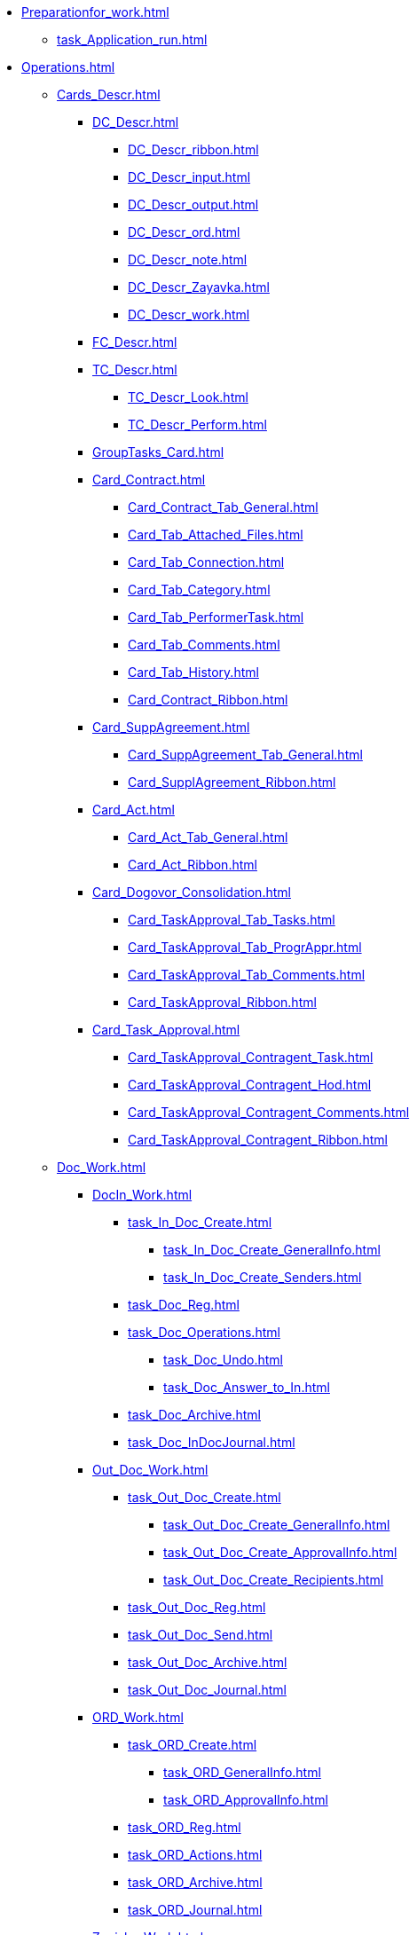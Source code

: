 * xref:Preparationfor_work.adoc[]
** xref:task_Application_run.adoc[]
* xref:Operations.adoc[]
** xref:Cards_Descr.adoc[]
*** xref:DC_Descr.adoc[]
**** xref:DC_Descr_ribbon.adoc[]
**** xref:DC_Descr_input.adoc[]
**** xref:DC_Descr_output.adoc[]
**** xref:DC_Descr_ord.adoc[]
**** xref:DC_Descr_note.adoc[]
**** xref:DC_Descr_Zayavka.adoc[]
**** xref:DC_Descr_work.adoc[]
*** xref:FC_Descr.adoc[]
*** xref:TC_Descr.adoc[]
**** xref:TC_Descr_Look.adoc[]
**** xref:TC_Descr_Perform.adoc[]
*** xref:GroupTasks_Card.adoc[]
*** xref:Card_Contract.adoc[]
**** xref:Card_Contract_Tab_General.adoc[]
**** xref:Card_Tab_Attached_Files.adoc[]
**** xref:Card_Tab_Connection.adoc[]
**** xref:Card_Tab_Category.adoc[]
**** xref:Card_Tab_PerformerTask.adoc[]
**** xref:Card_Tab_Comments.adoc[]
**** xref:Card_Tab_History.adoc[]
**** xref:Card_Contract_Ribbon.adoc[]
*** xref:Card_SuppAgreement.adoc[]
**** xref:Card_SuppAgreement_Tab_General.adoc[]
**** xref:Card_SupplAgreement_Ribbon.adoc[]
*** xref:Card_Act.adoc[]
**** xref:Card_Act_Tab_General.adoc[]
**** xref:Card_Act_Ribbon.adoc[]
*** xref:Card_Dogovor_Consolidation.adoc[]
**** xref:Card_TaskApproval_Tab_Tasks.adoc[]
**** xref:Card_TaskApproval_Tab_ProgrAppr.adoc[]
**** xref:Card_TaskApproval_Tab_Comments.adoc[]
**** xref:Card_TaskApproval_Ribbon.adoc[]
*** xref:Card_Task_Approval.adoc[]
**** xref:Card_TaskApproval_Contragent_Task.adoc[]
**** xref:Card_TaskApproval_Contragent_Hod.adoc[]
**** xref:Card_TaskApproval_Contragent_Comments.adoc[]
**** xref:Card_TaskApproval_Contragent_Ribbon.adoc[]
** xref:Doc_Work.adoc[]
*** xref:DocIn_Work.adoc[]
**** xref:task_In_Doc_Create.adoc[]
***** xref:task_In_Doc_Create_GeneralInfo.adoc[]
***** xref:task_In_Doc_Create_Senders.adoc[]
**** xref:task_Doc_Reg.adoc[]
**** xref:task_Doc_Operations.adoc[]
***** xref:task_Doc_Undo.adoc[]
***** xref:task_Doc_Answer_to_In.adoc[]
**** xref:task_Doc_Archive.adoc[]
**** xref:task_Doc_InDocJournal.adoc[]
*** xref:Out_Doc_Work.adoc[]
**** xref:task_Out_Doc_Create.adoc[]
***** xref:task_Out_Doc_Create_GeneralInfo.adoc[]
***** xref:task_Out_Doc_Create_ApprovalInfo.adoc[]
***** xref:task_Out_Doc_Create_Recipients.adoc[]
**** xref:task_Out_Doc_Reg.adoc[]
**** xref:task_Out_Doc_Send.adoc[]
**** xref:task_Out_Doc_Archive.adoc[]
**** xref:task_Out_Doc_Journal.adoc[]
*** xref:ORD_Work.adoc[]
**** xref:task_ORD_Create.adoc[]
***** xref:task_ORD_GeneralInfo.adoc[]
***** xref:task_ORD_ApprovalInfo.adoc[]
**** xref:task_ORD_Reg.adoc[]
**** xref:task_ORD_Actions.adoc[]
**** xref:task_ORD_Archive.adoc[]
**** xref:task_ORD_Journal.adoc[]
*** xref:Zapiska_Work.adoc[]
**** xref:task_Note_Create.adoc[]
***** xref:task_Note_GeneralInfo.adoc[]
***** xref:task_Note_ApprovalInfo.adoc[]
**** xref:task_Note_Reg.adoc[]
**** xref:task_Note_Actions.adoc[]
*** xref:Zayavka_Work.adoc[]
**** xref:task_Zayavka_Create.adoc[]
***** xref:task_Zayavka_GeneralInfo.adoc[]
***** xref:task_Zayavka_ApprovalInfo.adoc[]
**** xref:task_Zayavka_Reg.adoc[]
**** xref:task_Zayavka_Actions.adoc[]
**** xref:SetZayavkaAsCurrent.adoc[]
**** xref:SendZayavkaToArchive.adoc[]
*** xref:Work_Doc_Work.adoc[]
**** xref:task_Work_Doc_Create.adoc[]
***** xref:workDocGeneralInfo.dita.adoc[]
***** xref:workDocApprovalInfo.adoc[]
**** xref:task_Work_Doc_Take.adoc[]
**** xref:task_Work_Reg.adoc[]
**** xref:task_Work_Doc_Actions.adoc[]
*** xref:Doc_Work_General.adoc[]
**** xref:task_Doc_Card_Create.adoc[]
***** xref:DCard_create_by_file.adoc[]
***** xref:DCard_create_by_barcode.adoc[]
**** xref:task_Files_Edit.adoc[]
***** xref:task_File_Edit_Online.adoc[]
***** xref:task_File_Edit_Offline.adoc[]
**** xref:Dcard_files.adoc[]
***** xref:DCard_file_add.adoc[]
****** xref:DCard_file_add_drag_and_drop_filesystem.adoc[]
****** xref:DCard_file_add_contexmenu_filesystem.adoc[]
****** xref:DCard_file_add_Outlook.adoc[]
****** xref:DCard_file_add_drag_and_drop_Dcard.adoc[]
****** xref:DCard_file_add_clipboard.adoc[]
***** xref:DCard_file_open.adoc[]
***** xref:DCard_file_preview.adoc[]
***** xref:DCard_file_block.adoc[]
***** xref:DCard_file_versions.adoc[]
***** xref:DCard_file_save_as.adoc[]
***** xref:DCard_file_rename.adoc[]
***** xref:DCard_file_delete.adoc[]
***** xref:DCard_properties_synsynchronization.adoc[]
**** xref:DCard_file_scan.adoc[]
***** xref:DCard_file_scan_simple.adoc[]
***** xref:DCard_file_scan_recognition.adoc[]
**** xref:DCard_category_control.adoc[]
**** xref:task_Doc_Link_Create.adoc[]
**** xref:task_Doc_Link_Add.adoc[]
**** xref:task_File_Unload.adoc[]
**** xref:Doc_Send.adoc[]
***** xref:task_Doc_Mail.adoc[]
**** xref:task_Doc_Sign.adoc[]
***** xref:DigitalSignature_simple.adoc[]
***** xref:DigitalSignature_sertificate.adoc[]
**** xref:task_Doc_Sign_View.adoc[]
**** xref:task_Doc_Journal.adoc[]
**** xref:task_Doc_Archive_General.adoc[]
**** xref:task_Doc_Encrypting.adoc[]
**** xref:task_Doc_Journals_view.adoc[]
**** xref:Doc_CreateTasks.adoc[]
**** xref:GroupTasks.adoc[]
**** xref:Doc_CreateConsent.adoc[]
**** xref:task_Doc_Take.adoc[]
**** xref:DCard_business_process.adoc[]
**** xref:DCard_barcode_print.adoc[]
**** xref:DCard_close.adoc[]
** xref:Task_Work.adoc[]
*** xref:task_Task_Creation.adoc[]
**** xref:task_Task_create_from_DCard.adoc[]
***** xref:task_Task_For_Fulfil.adoc[]
****** xref:task_Task_For_Fulfil_card.adoc[]
****** xref:task_Task_For_Fulfil_context_menu.adoc[]
***** xref:task_Task_For_Look.adoc[]
****** xref:task_Task_For_Look_quick_send.adoc[]
****** xref:task_Task_For_Look_card.adoc[]
**** xref:task_Task_create_from_Navigator.adoc[]
**** xref:task_Task_create_performer.adoc[]
***** xref:task_Task_performer_select_from_guide.adoc[]
***** xref:task_Task_performer_select_from_list.adoc[]
**** xref:task_Task_set_deputy.adoc[]
**** xref:Tcard_create_remind.adoc[]
**** xref:Tcard_create_controll.adoc[]
*** xref:task_GroupTask_create.adoc[]
**** xref:task_GroupTask_create_Dcard.adoc[]
***** xref:task_GroupTask_create_author.adoc[]
***** xref:task_GroupTask_create_importance.adoc[]
***** xref:task_GroupTask_create_performer.adoc[]
****** xref:task_performer_select_from_guide.adoc[]
****** xref:task_performer_select_from_list.adoc[]
****** xref:task_performer_select_department.adoc[]
***** xref:GroupTasks_performer_personal_settings.adoc[]
****** xref:task_GroupTask_personal_department.adoc[]
***** xref:task_GroupTask_create_routing.adoc[]
***** xref:task_GroupTask_create_controller.adoc[]
***** xref:task_GroupTask_create_acceptance.adoc[]
***** xref:task_GroupTask_create_documents.adoc[]
**** xref:task_GroupTask_create_Navigator.adoc[]
*** xref:task_Task_Take.adoc[]
**** xref:task_Task_get_perform.adoc[]
**** xref:task_Task_get_look.adoc[]
**** xref:task_GroupTask_get.adoc[]
**** xref:task_GroupTask_get_responsible_performer.adoc[]
**** xref:task_Task_get_delegated.adoc[]
*** xref:task_Task_OpenAttachment.adoc[]
*** xref:task_Task_Reject.adoc[]
*** xref:task_Task_Fulfil.adoc[]
**** xref:task_Task_TakeInWork.adoc[]
**** xref:task_Task_Delegate.adoc[]
**** xref:task_Task_Create_Slave.adoc[]
**** xref:task_Task_Create_Slave_GroupTask.adoc[]
**** xref:task_Task_Fulfil_Fix.adoc[]
*** xref:task_Task_Fulfil_Replace.adoc[]
**** xref:task_Task_Deputy_Work.adoc[]
**** xref:task_Task_Deputy_Delegate.adoc[]
*** xref:task_Task_Fulfil_Check.adoc[]
**** xref:task_Task_Fulfil_Progress.adoc[]
**** xref:task_Task_Approve.adoc[]
*** xref:task_Task_Control.adoc[]
**** xref:task_Task_Date_Change.adoc[]
**** xref:task_Task_Return.adoc[]
**** xref:task_Task_Force_Finish.adoc[]
*** xref:task_Task_Add_Comment.adoc[]
*** xref:GroupTask_control.adoc[]
**** xref:task_GroupTask_return.adoc[]
**** xref:task_GroupTask_change_deadline.adoc[]
**** xref:task_GroupTask_perform_tree.adoc[]
*** xref:task_Task_Finish.adoc[]
*** xref:GroupTask_finish.adoc[]
**** xref:task_GroupTask_finish_performer.adoc[]
**** xref:task_GroupTask_finish_responsible_performer.adoc[]
**** xref:task_GroupTask_finish_auto.adoc[]
**** xref:task_GroupTask_finish_group.adoc[]
*** xref:task_Task_copy_report_to_child.adoc[]
*** xref:task_Task_report.adoc[]
*** xref:Tcard_print.adoc[]
*** xref:EmailNotification.adoc[]
*** xref:WorkInMailClient.adoc[]
** xref:WorkWithContracts.adoc[]
*** xref:ContractOperations.adoc[]
**** xref:task_Creat_Card_Doc.adoc[]
***** xref:task_Creat_Doc_of_Navigator.adoc[]
***** xref:task_Creat_ActSAgr_of_CardsContract.adoc[]
**** xref:task_Attach_File_to_Doc.adoc[]
**** xref:task_Attach_encoding.adoc[]
**** xref:task_Add_Link_Doc.adoc[]
**** xref:task_Doc_Categorization.adoc[]
**** xref:task_Add_Comments.adoc[]
**** xref:task_Contract_Task_create_from_DCard.adoc[]
**** xref:task_Print_Card_Doc.adoc[]
*** xref:Work_Contracts.adoc[]
**** xref:Preparation_Doc_Contract.adoc[]
***** xref:task_Contract_RegData_insert.adoc[]
***** xref:task_SuppAgreement_RegData_insert.adoc[]
***** xref:task_Contract_group.adoc[]
**** xref:Approval_and_Signing_Doc.adoc[]
***** xref:Contract_Plan_Approval_Route.adoc[]
****** xref:task_Start_Approval_Contract.adoc[]
****** xref:task_Approving_get.adoc[]
****** xref:task_Consolidation_get.adoc[]
****** xref:task_Contract_Task_Approve.adoc[]
****** xref:task_Contract_Mark_on_Print.adoc[]
****** xref:task_Signing_of_Contract.adoc[]
****** xref:task_Consolidation_after_signing.adoc[]
***** xref:task_Approval_list_view.adoc[]
**** xref:task_Contract_Transfer_to_Sign_Counterparty.adoc[]
**** xref:task_Conclusion_of_Contracts.adoc[]
**** xref:task_Forced_Finish.adoc[]
**** xref:task_Termination_of_Contract.adoc[]
**** xref:task_Cancel_Contract.adoc[]
**** xref:task_Contract_extension.adoc[]
*** xref:Work_Act.adoc[]
**** xref:task_Act_RegData_insert.adoc[]
**** xref:task_Act_Transfer_to_Sign.adoc[]
**** xref:task_Act_Mark_Signing.adoc[]
**** xref:task_Act_Transfer_to_Sign_Counterparty.adoc[]
**** xref:task_Act_Mark_on_Validity.adoc[]
**** xref:task_Act_Return_to_Preparation.adoc[]
**** xref:task_Act_Cancel.adoc[]
*** xref:Reports.adoc[]
**** xref:task_Report_contracts_without_signed_original.adoc[]
**** xref:task_Report_with_soon_deadline.adoc[]
*** xref:Working_Group_Employee_Acquaintance.adoc[]
** xref:WorkGroups.adoc[]
*** xref:Navigator_tab_work_groups.adoc[]
*** xref:task_WorkGroups_create.adoc[]
*** xref:task_WorkGroups_change.adoc[]
*** xref:task_WorkGroups_delete.adoc[]
*** xref:task_WorkGroups_members_add.adoc[]
*** xref:task_WorkGroups_members_delete.adoc[]
** xref:task_Report_View.adoc[]
** xref:task_Report_jornal.adoc[]
* xref:Abbreviations.adoc[]
* xref:Terms.adoc[]
* xref:Appendixes.adoc[]
** xref:HotButtons.adoc[]
** xref:Templates.adoc[]
*** xref:Template_Contract.adoc[]
*** xref:Template_SuppAgreement.adoc[]
